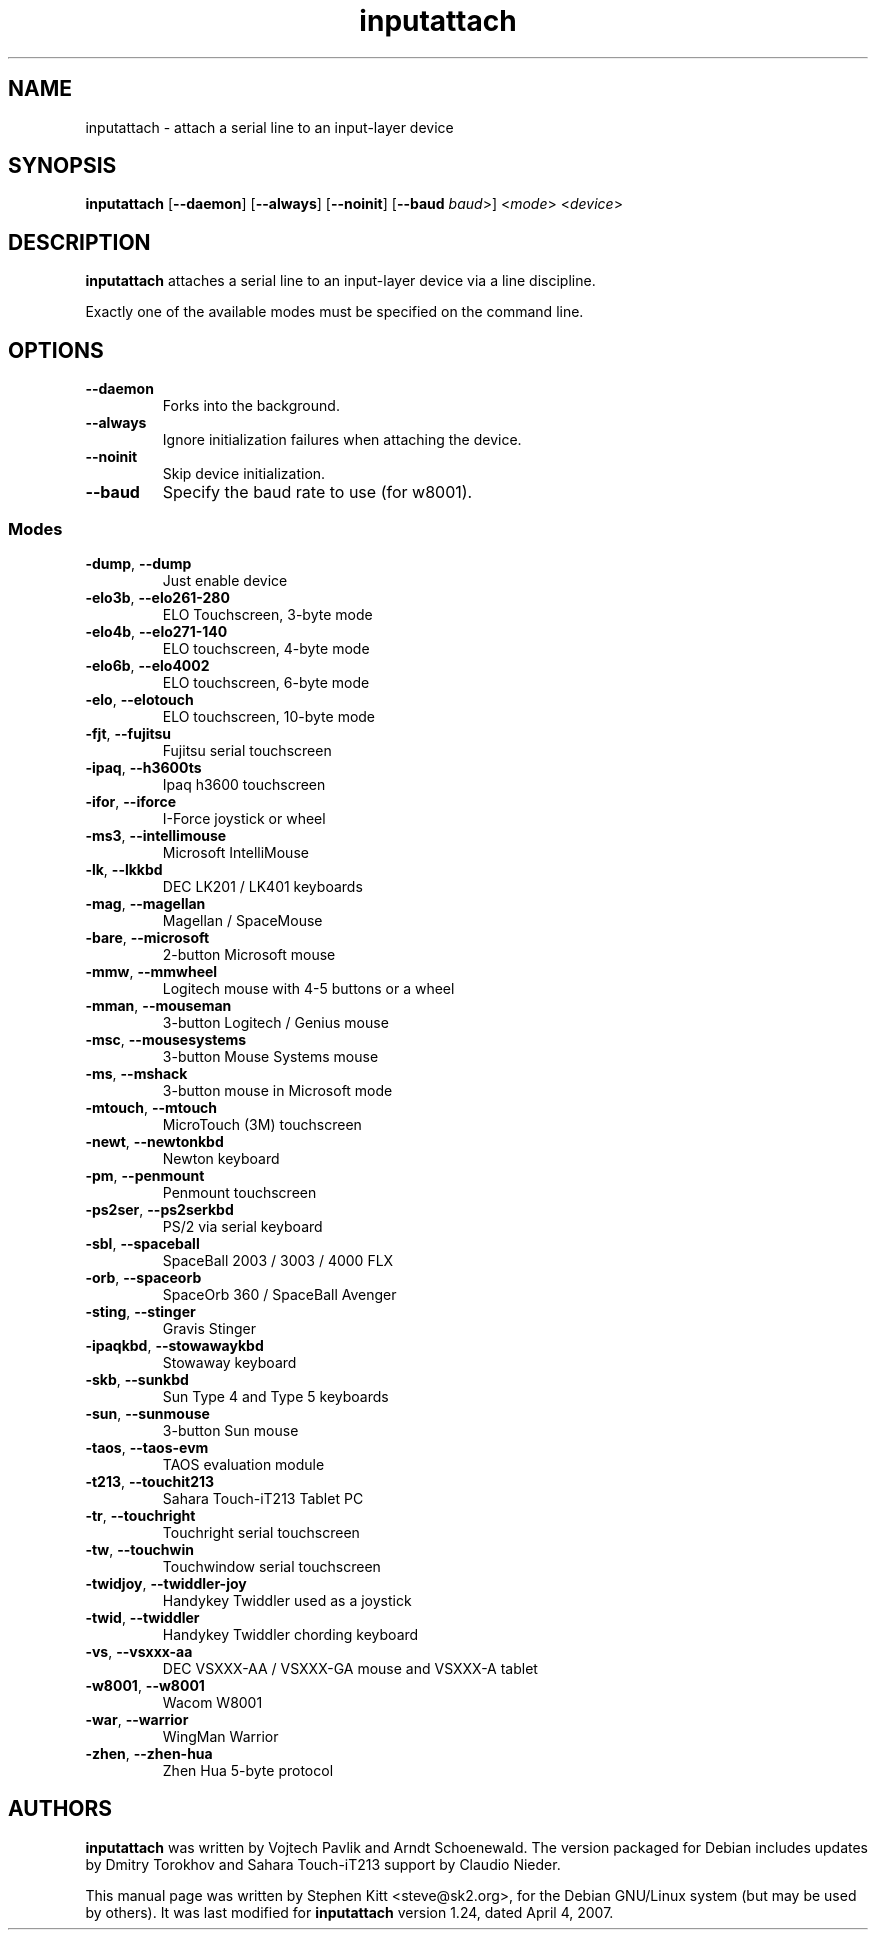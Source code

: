 .TH inputattach 1 "March 6, 2011" inputattach
.SH NAME
inputattach \- attach a serial line to an input-layer device
.SH SYNOPSIS
.BR inputattach " [" \-\-daemon "] [" \-\-always "] [" \-\-noinit "] [" \-\-baud
.IR baud ">] <" mode "> <" device ">"
.SH DESCRIPTION
.B inputattach
attaches a serial line to an input-layer device via a line
discipline.
.PP
Exactly one of the available modes must be specified on the command
line.
.SH OPTIONS
.TP
.B \-\-daemon
Forks into the background.
.TP
.B \-\-always
Ignore initialization failures when attaching the device.
.TP
.B \-\-noinit
Skip device initialization.
.TP
.B \-\-baud
Specify the baud rate to use (for w8001).
.SS Modes
.TP
.BR \-dump ", " \-\-dump
Just enable device 
.TP
.BR \-elo3b ", " \-\-elo261-280
ELO Touchscreen, 3-byte mode 
.TP
.BR \-elo4b ", " \-\-elo271-140
ELO touchscreen, 4-byte mode 
.TP
.BR \-elo6b ", " \-\-elo4002
ELO touchscreen, 6-byte mode 
.TP
.BR \-elo ", " \-\-elotouch
ELO touchscreen, 10-byte mode 
.TP
.BR \-fjt ", " \-\-fujitsu
Fujitsu serial touchscreen 
.TP
.BR \-ipaq ", " \-\-h3600ts
Ipaq h3600 touchscreen 
.TP
.BR \-ifor ", " \-\-iforce
I-Force joystick or wheel 
.TP
.BR \-ms3 ", " \-\-intellimouse
Microsoft IntelliMouse 
.TP
.BR \-lk ", " \-\-lkkbd
DEC LK201 / LK401 keyboards 
.TP
.BR \-mag ", " \-\-magellan
Magellan / SpaceMouse 
.TP
.BR \-bare ", " \-\-microsoft
2-button Microsoft mouse 
.TP
.BR \-mmw ", " \-\-mmwheel
Logitech mouse with 4-5 buttons or a wheel 
.TP
.BR \-mman ", " \-\-mouseman
3-button Logitech / Genius mouse 
.TP
.BR \-msc ", " \-\-mousesystems
3-button Mouse Systems mouse 
.TP
.BR \-ms ", " \-\-mshack
3-button mouse in Microsoft mode 
.TP
.BR \-mtouch ", " \-\-mtouch
MicroTouch (3M) touchscreen 
.TP
.BR \-newt ", " \-\-newtonkbd
Newton keyboard 
.TP
.BR \-pm ", " \-\-penmount
Penmount touchscreen 
.TP
.BR \-ps2ser ", " \-\-ps2serkbd
PS/2 via serial keyboard 
.TP
.BR \-sbl ", " \-\-spaceball
SpaceBall 2003 / 3003 / 4000 FLX 
.TP
.BR \-orb ", " \-\-spaceorb
SpaceOrb 360 / SpaceBall Avenger 
.TP
.BR \-sting ", " \-\-stinger
Gravis Stinger 
.TP
.BR \-ipaqkbd ", " \-\-stowawaykbd
Stowaway keyboard 
.TP
.BR \-skb ", " \-\-sunkbd
Sun Type 4 and Type 5 keyboards 
.TP
.BR \-sun ", " \-\-sunmouse
3-button Sun mouse 
.TP
.BR \-taos ", " \-\-taos\-evm
TAOS evaluation module
.TP
.BR \-t213 ", " \-\-touchit213
Sahara Touch-iT213 Tablet PC 
.TP
.BR \-tr ", " \-\-touchright
Touchright serial touchscreen 
.TP
.BR \-tw ", " \-\-touchwin
Touchwindow serial touchscreen 
.TP
.BR \-twidjoy ", " \-\-twiddler-joy
Handykey Twiddler used as a joystick 
.TP
.BR \-twid ", " \-\-twiddler
Handykey Twiddler chording keyboard 
.TP
.BR \-vs ", " \-\-vsxxx-aa
DEC VSXXX-AA / VSXXX-GA mouse and VSXXX-A tablet 
.TP
.BR \-w8001 ", " \-\-w8001
Wacom W8001
.TP
.BR \-war ", " \-\-warrior
WingMan Warrior 
.TP
.BR \-zhen ", " \-\-zhen-hua
Zhen Hua 5-byte protocol
.SH AUTHORS
.B inputattach
was written by Vojtech Pavlik and Arndt Schoenewald.
The version packaged for Debian includes updates by Dmitry Torokhov
and Sahara Touch-iT213 support by Claudio Nieder.
.PP
This manual page was written by Stephen Kitt <steve@sk2.org>, for the Debian
GNU/Linux system (but may be used by others).
It was last modified for
.B inputattach
version 1.24, dated April 4, 2007.
